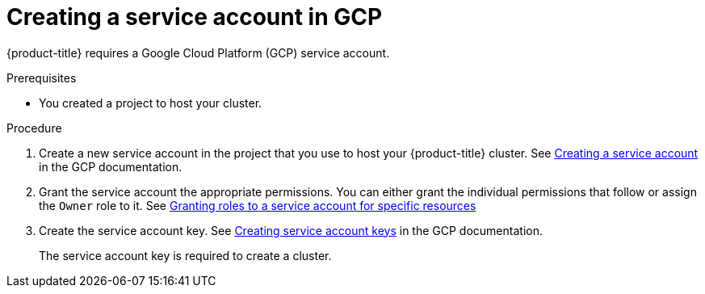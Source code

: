 // Module included in the following assemblies:
//
// * installing/installing_gcp/installing-gcp-account.adoc

[id="installation-gcp-service-account_{context}"]
= Creating a service account in GCP

{product-title} requires a Google Cloud Platform (GCP) service account.

.Prerequisites

* You created a project to host your cluster.

.Procedure

. Create a new service account in the project that you use to host your
{product-title} cluster. See
link:https://cloud.google.com/iam/docs/creating-managing-service-accounts#creating_a_service_account[Creating a service account]
in the GCP documentation.

. Grant the service account the appropriate permissions. You can either
grant the individual permissions that follow or assign the `Owner` role to it.
See link:https://cloud.google.com/iam/docs/granting-roles-to-service-accounts#granting_access_to_a_service_account_for_a_resource[Granting roles to a service account for specific resources]

. Create the service account key.
See link:https://cloud.google.com/iam/docs/creating-managing-service-account-keys#creating_service_account_keys[Creating service account keys]
in the GCP documentation.
+
The service account key is required to create a cluster.
